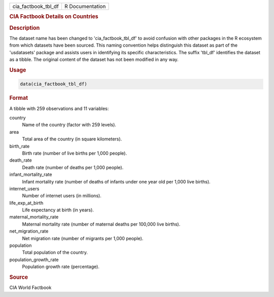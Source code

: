 .. container::

   .. container::

      =================== ===============
      cia_factbook_tbl_df R Documentation
      =================== ===============

      .. rubric:: CIA Factbook Details on Countries
         :name: cia-factbook-details-on-countries

      .. rubric:: Description
         :name: description

      The dataset name has been changed to 'cia_factbook_tbl_df' to
      avoid confusion with other packages in the R ecosystem from which
      datasets have been sourced. This naming convention helps
      distinguish this dataset as part of the 'usdatasets' package and
      assists users in identifying its specific characteristics. The
      suffix 'tbl_df' identifies the dataset as a tibble. The original
      content of the dataset has not been modified in any way.

      .. rubric:: Usage
         :name: usage

      .. code:: R

         data(cia_factbook_tbl_df)

      .. rubric:: Format
         :name: format

      A tibble with 259 observations and 11 variables:

      country
         Name of the country (factor with 259 levels).

      area
         Total area of the country (in square kilometers).

      birth_rate
         Birth rate (number of live births per 1,000 people).

      death_rate
         Death rate (number of deaths per 1,000 people).

      infant_mortality_rate
         Infant mortality rate (number of deaths of infants under one
         year old per 1,000 live births).

      internet_users
         Number of internet users (in millions).

      life_exp_at_birth
         Life expectancy at birth (in years).

      maternal_mortality_rate
         Maternal mortality rate (number of maternal deaths per 100,000
         live births).

      net_migration_rate
         Net migration rate (number of migrants per 1,000 people).

      population
         Total population of the country.

      population_growth_rate
         Population growth rate (percentage).

      .. rubric:: Source
         :name: source

      CIA World Factbook
